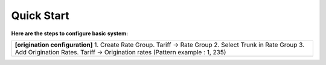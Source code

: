================================
Quick Start 
================================

**Here are the steps to configure basic system:**

+----------------------------------------------------------------------------------+
| **[origination configuration]**                                                  |
| 1. Create Rate Group. Tariff -> Rate Group                                       |
| 2. Select Trunk in Rate Group                                                    |
| 3. Add Origination Rates. Tariff -> Origination rates (Pattern example : 1, 235) |
|                                                                                  |
|                                                                                  |
+----------------------------------------------------------------------------------+

